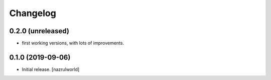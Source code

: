 Changelog
=========


0.2.0 (unreleased)
------------------

- first working versions, with lots of improvements.


0.1.0 (2019-09-06)
------------------

- Initial release.
  [nazrulworld]
